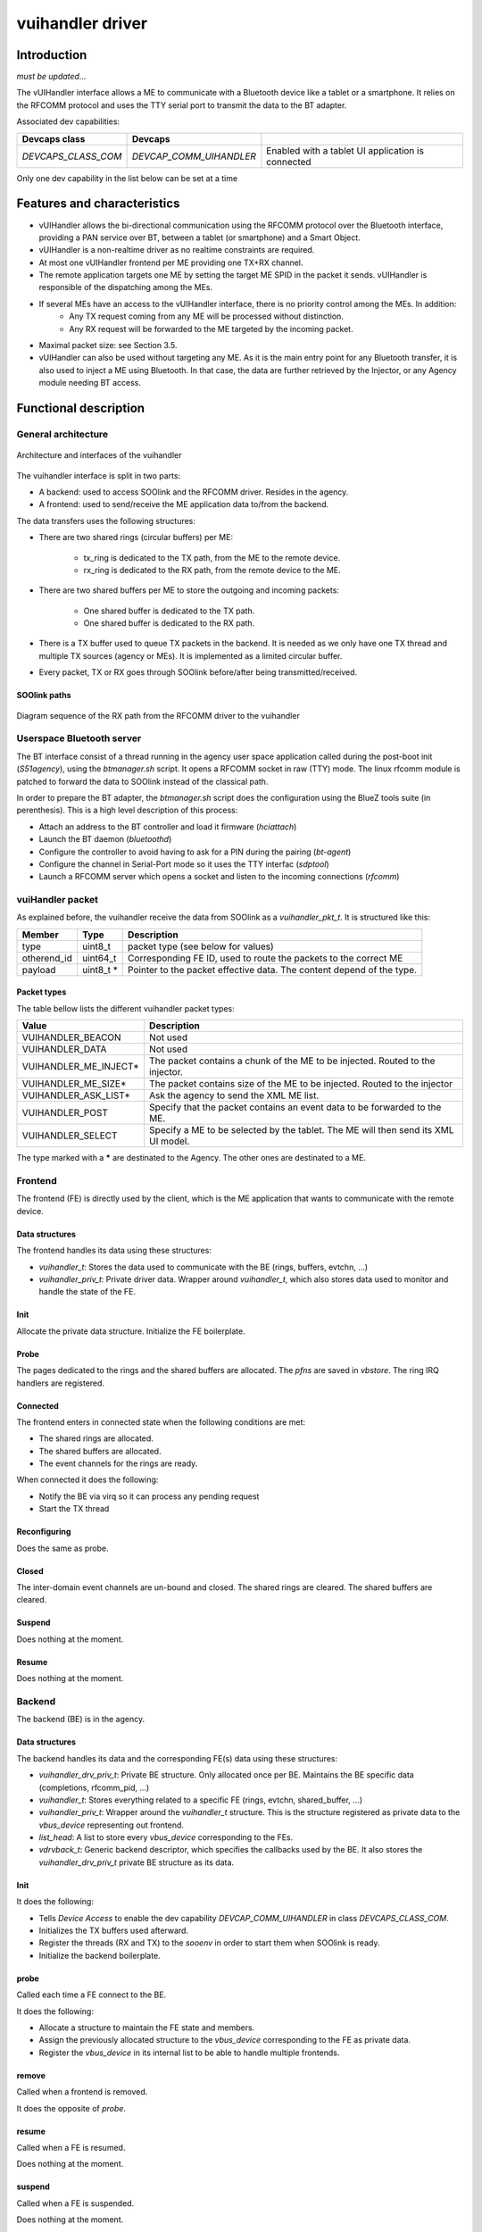 .. _vuihandler:

vuihandler driver
-----------------


Introduction
============

*must be updated...*

The vUIHandler interface allows a ME to communicate with a Bluetooth device like a tablet or a smartphone. 
It relies on the RFCOMM protocol and uses the TTY serial port to transmit the data to the BT adapter.

Associated dev capabilities:

+---------------------+-------------------------+---------------------------------------------------+
| Devcaps class       | Devcaps                 |                                                   |
+=====================+=========================+===================================================+
| *DEVCAPS_CLASS_COM* | *DEVCAP_COMM_UIHANDLER* | Enabled with a tablet UI application is connected |
+---------------------+-------------------------+---------------------------------------------------+

Only one dev capability in the list below can be set at a time



Features and characteristics
============================

* vUIHandler allows the bi-directional communication using the RFCOMM protocol over the Bluetooth interface, providing a PAN service over BT, between a tablet (or smartphone) and a Smart Object.
* vUIHandler is a non-realtime driver as no realtime constraints are required.
* At most one vUIHandler frontend per ME providing one TX+RX channel.
* The remote application targets one ME by setting the target ME SPID in the packet it sends. vUIHandler is responsible of the dispatching among the MEs.
* If several MEs have an access to the vUIHandler interface, there is no priority control among the MEs. In addition:
   - Any TX request coming from any ME will be processed without distinction.
   - Any RX request will be forwarded to the ME targeted by the incoming packet.
* Maximal packet size: see Section 3.5.
* vUIHandler can also be used without targeting any ME. As it is the main entry point for any Bluetooth transfer, it is also used to inject a ME using Bluetooth. In that case, the data are further retrieved by the Injector, or any Agency module needing BT access.


Functional description
======================

General architecture
********************
.. figure:: /img/SOO_drivers_vuihandler_architecture.png
   :align: center
   
   Architecture and interfaces of the vuihandler 
   

The vuihandler interface is split in two parts:

* A backend: used to access SOOlink and the RFCOMM driver. Resides in the agency.
* A frontend: used to send/receive the ME application data to/from the backend.

The data transfers uses the following structures:

* There are two shared rings (circular buffers) per ME:

   - tx_ring is dedicated to the TX path, from the ME to the remote device.
   - rx_ring is dedicated to the RX path, from the remote device to the ME.

* There are two shared buffers per ME to store the outgoing and incoming packets:

   - One shared buffer is dedicated to the TX path.
   - One shared buffer is dedicated to the RX path. 
   
* There is a TX buffer used to queue TX packets in the backend. It is needed as we only have one TX thread and multiple TX sources (agency or MEs). It is implemented as a limited circular buffer.
* Every packet, TX or RX goes through SOOlink before/after being transmitted/received.

SOOlink paths
^^^^^^^^^^^^^
.. figure:: /img/SOO_drivers_vuihandler_soolink_path.png
   :align: center
   
   Diagram sequence of the RX path from the RFCOMM driver to the vuihandler 


Userspace Bluetooth server
**************************
The BT interface consist of a thread running in the agency user space application called during the post-boot init (*S51agency*), using the `btmanager.sh` script. It opens a RFCOMM socket in raw (TTY) mode. The linux rfcomm module is patched to forward the data to SOOlink instead of the classical path.  

In order to prepare the BT adapter, the `btmanager.sh` script does the configuration using the BlueZ tools suite (in perenthesis). This is a high level description of this process:

* Attach an address to the BT controller and load it firmware (`hciattach`)
* Launch the BT daemon  (`bluetoothd`)
* Configure the controller to avoid having to ask for a PIN during the pairing (`bt-agent`)
* Configure the channel in Serial-Port mode so it uses the TTY interfac (`sdptool`)
* Launch a RFCOMM server which opens a socket and listen to the incoming connections (`rfcomm`) 


vuiHandler packet
*****************
As explained before, the vuihandler receive the data from SOOlink as a `vuihandler_pkt_t`. It is structured like this:


+--------------+------------+-----------------------------------------------------------------------+
| Member       | Type       | Description                                                           |
+==============+============+=======================================================================+
| type         | uint8_t    | packet type (see below for values)                                    |
+--------------+------------+-----------------------------------------------------------------------+
| otherend_id  | uint64_t   | Corresponding FE ID, used to route the packets to the correct ME      |
+--------------+------------+-----------------------------------------------------------------------+
| payload      | uint8_t *  | Pointer to the packet effective data. The content depend of the type. |
+--------------+------------+-----------------------------------------------------------------------+


Packet types
^^^^^^^^^^^^
The table bellow lists the different vuihandler packet types:


+----------------------+------------------------------------------------------------------------------------+
| Value                | Description                                                                        |
+======================+====================================================================================+
| VUIHANDLER_BEACON    | Not used                                                                           |
+----------------------+------------------------------------------------------------------------------------+
| VUIHANDLER_DATA      | Not used                                                                           |
+----------------------+------------------------------------------------------------------------------------+
| VUIHANDLER_ME_INJECT*| The packet contains a chunk of the ME to be injected. Routed to the injector.      |
+----------------------+------------------------------------------------------------------------------------+
| VUIHANDLER_ME_SIZE*  | The packet contains size of the ME to be injected. Routed to the injector          |
+----------------------+------------------------------------------------------------------------------------+
| VUIHANDLER_ASK_LIST* | Ask the agency to send the XML ME list.                                            |
+----------------------+------------------------------------------------------------------------------------+
| VUIHANDLER_POST      | Specify that the packet contains an event data to be forwarded to the ME.          |
+----------------------+------------------------------------------------------------------------------------+
| VUIHANDLER_SELECT    | Specify a ME to be selected by the tablet. The ME will then send its XML UI model. |
+----------------------+------------------------------------------------------------------------------------+

The type marked with a **\*** are destinated to the Agency. The other ones are destinated to a ME.


Frontend
********
The frontend (FE) is directly used by the client, which is the ME application that wants to communicate with the remote device.

Data structures
^^^^^^^^^^^^^^^
The frontend handles its data using these structures:

* `vuihandler_t`: Stores the data used to communicate with the BE (rings, buffers, evtchn, ...) 
* `vuihandler_priv_t`: Private driver data. Wrapper around `vuihandler_t`, which also stores data used to monitor and handle the state of the FE.

Init
^^^^
Allocate the private data structure. Initialize the FE boilerplate.

Probe
^^^^^
The pages dedicated to the rings and the shared buffers are allocated. The *pfns* are saved in *vbstore*. The ring IRQ handlers are registered.


Connected
^^^^^^^^^
The frontend enters in connected state when the following conditions are met:

* The shared rings are allocated.
* The shared buffers are allocated.
* The event channels for the rings are ready.

When connected it does the following:

* Notify the BE via virq so it can process any pending request
* Start the TX thread


Reconfiguring
^^^^^^^^^^^^^
Does the same as probe.

Closed
^^^^^^
The inter-domain event channels are un-bound and closed. The shared rings are cleared. The shared buffers are cleared.

Suspend
^^^^^^^
Does nothing at the moment.

Resume
^^^^^^
Does nothing at the moment.

Backend
*******
The backend (BE) is in the agency.


Data structures
^^^^^^^^^^^^^^^
The backend handles its data and the corresponding FE(s) data using these structures:

* `vuihandler_drv_priv_t`: Private BE structure. Only allocated once per BE. Maintains the BE specific data (completions, rfcomm_pid, ...)
* `vuihandler_t`: Stores everything related to a specific FE (rings, evtchn, shared_buffer, ...)
* `vuihandler_priv_t`: Wrapper around the `vuihandler_t` structure. This is the structure registered as private data to the `vbus_device` representing out frontend.
* `list_head`: A list to store every `vbus_device` corresponding to the FEs.
* `vdrvback_t`: Generic backend descriptor, which specifies the callbacks used by the BE. It also stores the `vuihandler_drv_priv_t` private BE structure as its data. 


Init
^^^^
It does the following:

* Tells `Device Access` to enable the dev capability `DEVCAP_COMM_UIHANDLER` in class `DEVCAPS_CLASS_COM`. 
* Initializes the TX buffers used afterward.
* Register the threads (RX and TX) to the `sooenv` in order to start them when SOOlink is ready.
* Initialize the backend boilerplate.

probe
^^^^^
Called each time a FE connect to the BE.

It does the following:

* Allocate a structure to maintain the FE state and members.
* Assign the previously allocated structure to the `vbus_device` corresponding to the FE as private data.
* Register the `vbus_device` in its internal list to be able to handle multiple frontends.

remove
^^^^^^
Called when a frontend is removed.

It does the opposite of `probe`.


resume
^^^^^^
Called when a FE is resumed.

Does nothing at the moment.


suspend
^^^^^^^
Called when a FE is suspended.

Does nothing at the moment.


connected
^^^^^^^^^
Called when a FE is connected.

Does nothing at the moment.


reconfigured
^^^^^^^^^^^^
Called when a FE is reconfigured.

It does the following:

* Allocate and initialize the rings used by the reconfigured FE.
* Bind the event channels (evtchn) to their corresponding virq callbacks.


close
^^^^^
Called when a FE is closed.

It does the following:

* Deallocates and deinitializes the rings used by the closed FE.
* Unmap and unbind the event channels.



External interfaces
*******************
This section describes the interfaces from the BE point of view.

Interfacing with the RFCOMM layer
^^^^^^^^^^^^^^^^^^^^^^^^^^^^^^^^^
The *RFCOMM* driver is patched to be able to transmit the BT packets it receives to the *vuihandler*. In the same way, it has a custom function which allows it to be used by *SOOlink* when sending packets via BT.


Interfacing with the ME
^^^^^^^^^^^^^^^^^^^^^^^
The interfacing with the ME frontend is done using *VBStore*, shared buffers, rings and event channels. 
The FE must provide a way to notify the BE through one of its event channel.

Once the notification arrives in the BE, it can then retrieve the data from the shared buffers and notify with a completion that a packet needs to be sent to the tablet or forwarded to the agency.


.. figure:: /img/SOO_drivers_vuihandler_FE_send.png
   :align: center
   
   Sequence diagram showing the FE sending a TX packet to the tablet, through the BE


The diagram above is a bit simplified as it doesn't fully show the layers between the FE and the BE. You can refer the the :ref:`Virtualized Interfaces <virt_interfaces>` document for more information about this layer.
It still shows the basic concept to send a packet from the ME to the tablet. As every sending/receiving are asynchronous, the `vuihandler_send_fn` (FE) and the `tx_task_fn` (BE) are running as threads and are notified once the data are ready to be sent.


.. figure:: /img/SOO_drivers_vuihandler_FE_recv.png
   :align: center
   
   Sequence diagram showing the BE forwarding a packet coming from the tablet to a ME.

The diagram above is the RX path between the BE and FE. It follows the same idea as the TX path, using the ring to pass data between the BE and FE. 
The ME routing is done using the their slotID, which is unique to each ME and is encoded in the `vuihandler_pkt_t` structure.   

Interfacing with the agency modules
^^^^^^^^^^^^^^^^^^^^^^^^^^^^^^^^^^^
Another client from the *vuihandler* is the agency. It has multiple modules (injector, XML engine) which can ask the vuihandler to send data or which need to receive data from it. 
The sending is done using the `vuihandler_send_from_agency` function, which will put the data in the circular TX buffer to be sent later on.

The data reception is a bit trickier, as we receive raw packets in the *vuihandler*. The packets are decoded and routed to the corresponding agency modules if needed, stripped from the *vuihandler* header.


Future work/Improvements
************************
Bellow is a listing of the upgrades/ideas to refine and improve the *vuihandler*:

* The vUIHandler must act as a subscription, to which diverse clients could connect. The clients have a unique id which is used to route the incoming data.
* The only process done by the vUIHandler, other than routing, is the direct forwarding to the ME. A special module could also be in charge to dispatch data to the MEs, to offload even more the processing outside vUIHandler.

